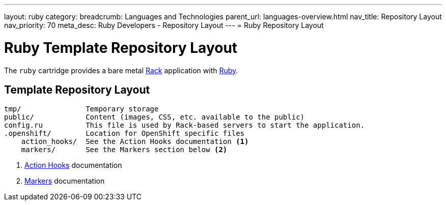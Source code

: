 ---
layout: ruby
category:
breadcrumb: Languages and Technologies
parent_url: languages-overview.html
nav_title: Repository Layout
nav_priority: 70
meta_desc: Ruby Developers - Repository Layout
---
= Ruby Repository Layout

[float]
= Ruby Template Repository Layout

[.lead]
The `ruby` cartridge provides a bare metal http://rack.github.io[Rack] application with http://www.ruby-lang.org[Ruby].

== Template Repository Layout
[source]
--
tmp/               Temporary storage
public/            Content (images, CSS, etc. available to the public)
config.ru          This file is used by Rack-based servers to start the application.
.openshift/        Location for OpenShift specific files
    action_hooks/  See the Action Hooks documentation <1>
    markers/       See the Markers section below <2>
--
<1> link:managing-action-hooks.html[Action Hooks] documentation
<2> link:ruby-markers.html[Markers] documentation
